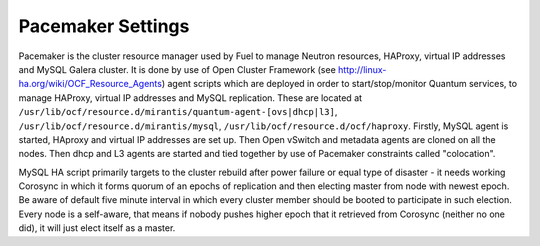 .. index:: Pacemaker Settings

Pacemaker Settings
------------------

Pacemaker is the cluster resource manager used by Fuel to manage Neutron
resources, HAProxy, virtual IP addresses and MySQL Galera cluster. It is done by
use of Open Cluster Framework (see http://linux-ha.org/wiki/OCF_Resource_Agents)
agent scripts which are deployed in order to start/stop/monitor Quantum services,
to manage HAProxy, virtual IP addresses and MySQL replication. These are located
at ``/usr/lib/ocf/resource.d/mirantis/quantum-agent-[ovs|dhcp|l3]``,
``/usr/lib/ocf/resource.d/mirantis/mysql``, ``/usr/lib/ocf/resource.d/ocf/haproxy``.
Firstly, MySQL agent is started, HAproxy and virtual IP addresses are set up.
Then Open vSwitch and metadata agents are cloned on all the nodes. Then dhcp and
L3 agents are started and tied together by use of Pacemaker constraints called
"colocation".

.. seealso:: `Using Rules to Determine Resource
   Location <http://clusterlabs.org/doc/en-US/Pacemaker/1.1/html/Pacemaker_Explained/_using_rules_to_determine_resource_location.html>`_

MySQL HA script primarily targets to the cluster rebuild after power failure or
equal type of disaster - it needs working Corosync in which it forms quorum of
an epochs of replication and then electing master from node with newest epoch.
Be aware of default five minute interval in which every cluster member should be
booted to participate in such election. Every node is a self-aware, that means
if nobody pushes higher epoch that it retrieved from Corosync (neither no one did),
it will just elect itself as a master.

